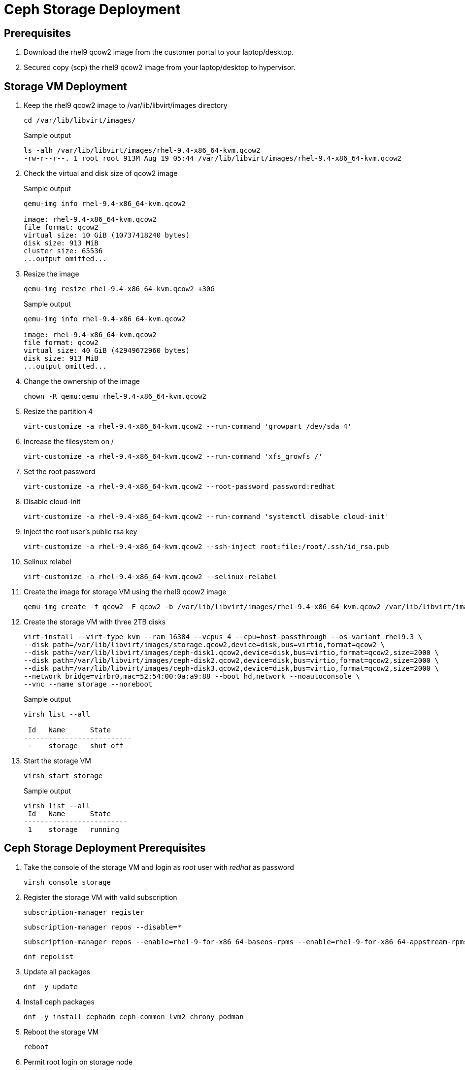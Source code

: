 = Ceph Storage Deployment

== Prerequisites

. Download the rhel9 qcow2 image from the customer portal to your laptop/desktop.

. Secured copy (scp) the rhel9 qcow2 image from your laptop/desktop to hypervisor.

== Storage VM Deployment

. Keep the rhel9 qcow2 image to /var/lib/libvirt/images directory
+
[source,bash,role=execute]
----
cd /var/lib/libvirt/images/
----
+
.Sample output
----
ls -alh /var/lib/libvirt/images/rhel-9.4-x86_64-kvm.qcow2
-rw-r--r--. 1 root root 913M Aug 19 05:44 /var/lib/libvirt/images/rhel-9.4-x86_64-kvm.qcow2
----

. Check the virtual and disk size of qcow2 image
+
.Sample output
----
qemu-img info rhel-9.4-x86_64-kvm.qcow2

image: rhel-9.4-x86_64-kvm.qcow2
file format: qcow2
virtual size: 10 GiB (10737418240 bytes)
disk size: 913 MiB
cluster_size: 65536
...output omitted...
----

. Resize the image
+
[source,bash,role=execute]
----
qemu-img resize rhel-9.4-x86_64-kvm.qcow2 +30G
----
+
.Sample output
----
qemu-img info rhel-9.4-x86_64-kvm.qcow2

image: rhel-9.4-x86_64-kvm.qcow2
file format: qcow2
virtual size: 40 GiB (42949672960 bytes)
disk size: 913 MiB
...output omitted...
----

. Change the ownership of the image
+
[source,bash,role=execute]
----
chown -R qemu:qemu rhel-9.4-x86_64-kvm.qcow2
----

. Resize the partition 4
+
[source,bash,role=execute]
----
virt-customize -a rhel-9.4-x86_64-kvm.qcow2 --run-command 'growpart /dev/sda 4'
----

. Increase the filesystem on /
+
[source,bash,role=execute]
----
virt-customize -a rhel-9.4-x86_64-kvm.qcow2 --run-command 'xfs_growfs /'
----

. Set the root password
+
[source,bash,role=execute]
----
virt-customize -a rhel-9.4-x86_64-kvm.qcow2 --root-password password:redhat
----

. Disable cloud-init
+
[source,bash,role=execute]
----
virt-customize -a rhel-9.4-x86_64-kvm.qcow2 --run-command 'systemctl disable cloud-init'
----

. Inject the root user's public rsa key
+
[source,bash,role=execute]
----
virt-customize -a rhel-9.4-x86_64-kvm.qcow2 --ssh-inject root:file:/root/.ssh/id_rsa.pub
----

. Selinux relabel
+
[source,bash,role=execute]
----
virt-customize -a rhel-9.4-x86_64-kvm.qcow2 --selinux-relabel
----

. Create the image for storage VM using the rhel9 qcow2 image
+
[source,bash,role=execute]
----
qemu-img create -f qcow2 -F qcow2 -b /var/lib/libvirt/images/rhel-9.4-x86_64-kvm.qcow2 /var/lib/libvirt/images/storage.qcow2
----

. Create the storage VM with three 2TB disks
+
[source,bash,role=execute]
----
virt-install --virt-type kvm --ram 16384 --vcpus 4 --cpu=host-passthrough --os-variant rhel9.3 \
--disk path=/var/lib/libvirt/images/storage.qcow2,device=disk,bus=virtio,format=qcow2 \
--disk path=/var/lib/libvirt/images/ceph-disk1.qcow2,device=disk,bus=virtio,format=qcow2,size=2000 \
--disk path=/var/lib/libvirt/images/ceph-disk2.qcow2,device=disk,bus=virtio,format=qcow2,size=2000 \
--disk path=/var/lib/libvirt/images/ceph-disk3.qcow2,device=disk,bus=virtio,format=qcow2,size=2000 \
--network bridge=virbr0,mac=52:54:00:0a:a9:88 --boot hd,network --noautoconsole \
--vnc --name storage --noreboot
----
+
.Sample output
----
virsh list --all

 Id   Name      State
--------------------------
 -    storage   shut off
----

. Start the storage VM
+
[source,bash,role=execute]
----
virsh start storage
----
+
.Sample output
----
virsh list --all
 Id   Name      State
-------------------------
 1    storage   running
----

== Ceph Storage Deployment Prerequisites

. Take the console of the storage VM and login as _root_ user with _redhat_ as password
+
[source,bash,role=execute]
----
virsh console storage
----

. Register the storage VM with valid subscription
+
[source,bash,role=execute]
----
subscription-manager register
----
+
[source,bash,role=execute]
----
subscription-manager repos --disable=*
----
+
[source,bash,role=execute]
----
subscription-manager repos --enable=rhel-9-for-x86_64-baseos-rpms --enable=rhel-9-for-x86_64-appstream-rpms --enable=rhceph-7-tools-for-rhel-9-x86_64-rpms
----
+
[source,bash,role=execute]
----
dnf repolist
----

. Update all packages
+
[source,bash,role=execute]
----
dnf -y update
----

. Install ceph packages
+
[source,bash,role=execute]
----
dnf -y install cephadm ceph-common lvm2 chrony podman
----

. Reboot the storage VM
+
[source,bash,role=execute]
----
reboot
----

. Permit root login on storage node
+
[source,bash,role=execute]
----
echo "PermitRootLogin yes" >> /etc/ssh/sshd_config
----
+
[source,bash,role=execute]
----
systemctl restart sshd
----

. Generate key using ssh-keygen, copy id to storage node itself for password-less login
+
[source,bash,role=execute]
----
ssh-keygen
----
+
[source,bash,role=execute]
----
ssh-copy-id storage.lab.example.com
----
+
[source,bash,role=execute]
----
eval $(ssh-agent)
----
+
[source,bash,role=execute]
----
ssh-add ~/.ssh/id_rsa
----

. Create the /etc/auth.json file with your
+
[source,bash,role=execute]
----
cat >/etc/auth.json<<EOF
{
 "url":"registry.redhat.io",
 "username":"yourusername",
 "password":"yourpassword"
}
EOF
----
+
[NOTE]
Replace "yourusername" with your username and "yourpassword" with your password for registry.redhat.io.

== Ceph Configuration and Deployment

. Create the ceph spec file
+
[source,bash,role=execute]
----
cat >initial-config.yaml<<EOF
---
service_type: host
addr: 192.168.122.9
hostname: storage.lab.example.com
---
service_type: mon
placement:
  hosts:
    - storage.lab.example.com
---
service_type: rgw
service_id: realm.zone
placement:
  hosts:
    - storage.lab.example.com
---
service_type: mgr
placement:
  hosts:
    - storage.lab.example.com
---
service_type: osd
service_id: default_drive_group
placement:
  host_pattern: 'storage*'
data_devices:
  paths:
    - /dev/vdb
    - /dev/vdc
    - /dev/vdd
EOF
----

. Deploy the ceph storage cluster
+
[source,bash,role=execute]
----
cephadm bootstrap --apply-spec initial-config.yaml --mon-ip 192.168.122.9 --registry-json /etc/auth.json --allow-fqdn-hostname --single-host-defaults
----

. Verify deployed cluster
+
[source,bash,role=execute]
----
/usr/sbin/cephadm shell
----
+
.Sample output
----
Inferring fsid 47cd0eae-5e5c-11ef-a284-5254000aa988
Inferring config /var/lib/ceph/47cd0eae-5e5c-11ef-a284-5254000aa988/mon.storage/config
Using ceph image with id '3fd804e38f5b' and tag 'latest' created on 2024-07-31 19:44:24 +0000 UTC
registry.redhat.io/rhceph/rhceph-7-rhel9@sha256:75bd8969ab3f86f2203a1ceb187876f44e54c9ee3b917518c4d696cf6cd88ce3
[ceph: root@storage /]#
----
+
.Sample output
----
[ceph: root@storage /]# ceph -s
  cluster:
    id:     47cd0eae-5e5c-11ef-a284-5254000aa988
    health: HEALTH_OK

  services:
    mon: 1 daemons, quorum storage (age 18m)
    mgr: storage.wudgfp(active, since 16m)
    osd: 3 osds: 3 up (since 16m), 3 in (since 17m)
    rgw: 1 daemon active (1 hosts, 1 zones)

  data:
    pools:   5 pools, 129 pgs
    objects: 191 objects, 453 KiB
    usage:   148 MiB used, 5.9 TiB / 5.9 TiB avail
    pgs:     129 active+clean
----
+
[NOTE]
Wait until you see cluster health as "HEALTH_OK".
It may take 10 minutes to see the final status.
Message HEALTH_OK in the above output indicates good cluster state.

. You may also run ceph health command to verify cluster status.
+
.Sample output
----
[ceph: root@storage /]# ceph health
HEALTH_OK
----

. In case of failure, you can use following command to destroy the ceph storage cluster
+
[source,bash,role=execute]
----
cephadm rm-cluster --force --zap-osds --fsid `ceph fsid`
----
